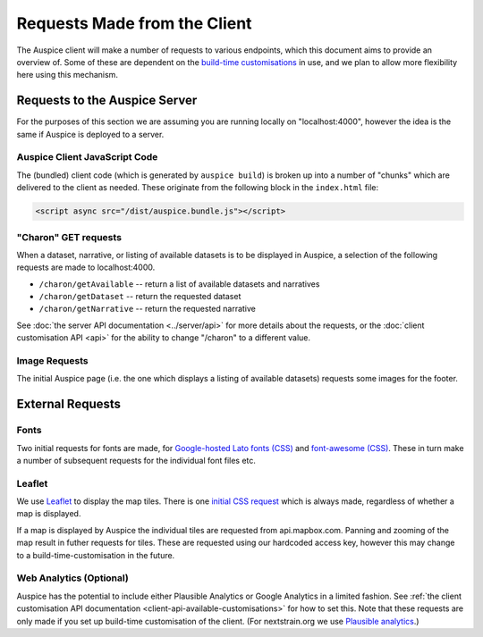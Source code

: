 Requests Made from the Client
=============================

The Auspice client will make a number of requests to various endpoints, which this document aims to provide an overview of. Some of these are dependent on the `build-time customisations <./api>`__ in use, and we plan to allow more flexibility here using this mechanism.

Requests to the Auspice Server
------------------------------

For the purposes of this section we are assuming you are running locally on "localhost:4000", however the idea is the same if Auspice is deployed to a server.

Auspice Client JavaScript Code
~~~~~~~~~~~~~~~~~~~~~~~~~~~~~~

The (bundled) client code (which is generated by ``auspice build``) is broken up into a number of "chunks" which are delivered to the client as needed. These originate from the following block in the ``index.html`` file:

.. code:: html

   <script async src="/dist/auspice.bundle.js"></script>

"Charon" GET requests
~~~~~~~~~~~~~~~~~~~~~

When a dataset, narrative, or listing of available datasets is to be displayed in Auspice, a selection of the following requests are made to localhost:4000.

-  ``/charon/getAvailable`` -- return a list of available datasets and narratives
-  ``/charon/getDataset`` -- return the requested dataset
-  ``/charon/getNarrative`` -- return the requested narrative

See :doc:`the server API documentation <../server/api>` for more details about the requests, or the :doc:`client customisation API <api>` for the ability to change "/charon" to a different value.

Image Requests
~~~~~~~~~~~~~~

The initial Auspice page (i.e. the one which displays a listing of available datasets) requests some images for the footer.

External Requests
-----------------

Fonts
~~~~~

Two initial requests for fonts are made, for `Google-hosted Lato fonts (CSS) <https://fonts.googleapis.com/css?family=Lato:100,200,300,400,500,700>`__ and `font-awesome (CSS) <https://maxcdn.bootstrapcdn.com/font-awesome/4.4.0/css/font-awesome.min.css%22%3E>`__. These in turn make a number of subsequent requests for the individual font files etc.

Leaflet
~~~~~~~

We use `Leaflet <https://leafletjs.com/>`__ to display the map tiles. There is one `initial CSS request <https://unpkg.com/leaflet@1.0.1/dist/leaflet.css>`__ which is always made, regardless of whether a map is displayed.

If a map is displayed by Auspice the individual tiles are requested from api.mapbox.com. Panning and zooming of the map result in futher requests for tiles. These are requested using our hardcoded access key, however this may change to a build-time-customisation in the future.

Web Analytics (Optional)
~~~~~~~~~~~~~~~~~~~~~~~~

Auspice has the potential to include either Plausible Analytics or Google Analytics in a limited fashion. See :ref:`the client customisation API documentation <client-api-available-customisations>` for how to set this. Note that these requests are only made if you set up build-time customisation of the client. (For nextstrain.org we use `Plausible analytics <https://github.com/nextstrain/nextstrain.org/blob/2685e6b363cf70808fa11ee38ac520dfb3a9cdc4/auspice-client/customisations/config.json#L14>`__.)
